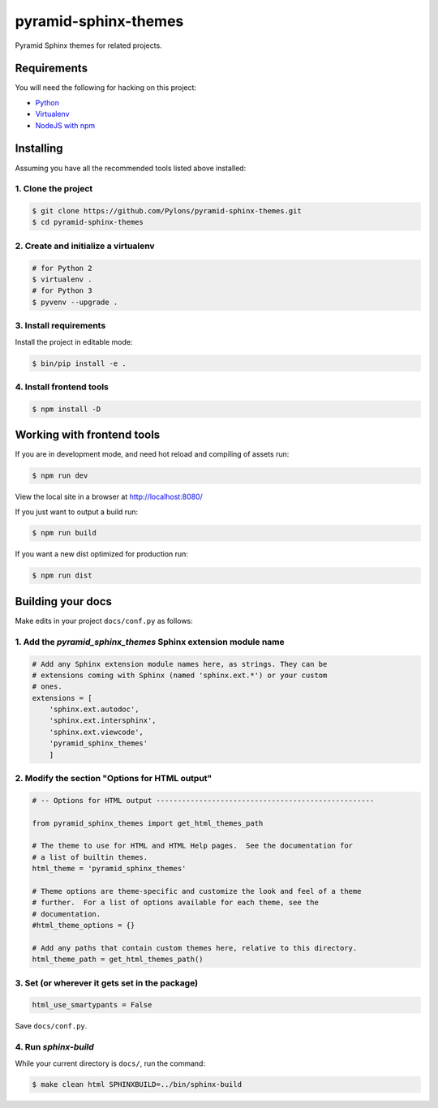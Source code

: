 pyramid-sphinx-themes
=====================

Pyramid Sphinx themes for related projects.


Requirements
------------

You will need the following for hacking on this project:

- `Python <https://www.python.org/downloads/>`_
- `Virtualenv <http://virtualenv.readthedocs.org/en/latest/virtualenv.html#installation>`_
- `NodeJS with npm <http://nodejs.org/download/>`_


Installing
----------

Assuming you have all the recommended tools listed above installed:


1. Clone the project
++++++++++++++++++++

.. code-block:: bash

    $ git clone https://github.com/Pylons/pyramid-sphinx-themes.git
    $ cd pyramid-sphinx-themes


2. Create and initialize a virtualenv
+++++++++++++++++++++++++++++++++++++

.. code-block:: bash

    # for Python 2
    $ virtualenv .
    # for Python 3
    $ pyvenv --upgrade .


3. Install requirements
+++++++++++++++++++++++

Install the project in editable mode:

.. code-block:: bash

    $ bin/pip install -e .


4. Install frontend tools
+++++++++++++++++++++++++

.. code-block:: bash

    $ npm install -D


Working with frontend tools
---------------------------

If you are in development mode, and need hot reload and compiling of assets
run:

.. code-block:: bash

    $ npm run dev

View the local site in a browser at http://localhost:8080/

If you just want to output a build run:

.. code-block:: bash

    $ npm run build

If you want a new dist optimized for production run:

.. code-block:: bash

    $ npm run dist


Building your docs
------------------

Make edits in your project ``docs/conf.py`` as follows:

1. Add the `pyramid_sphinx_themes` Sphinx extension module name
+++++++++++++++++++++++++++++++++++++++++++++++++++++++++++++++

.. code-block:: python

    # Add any Sphinx extension module names here, as strings. They can be
    # extensions coming with Sphinx (named 'sphinx.ext.*') or your custom
    # ones.
    extensions = [
        'sphinx.ext.autodoc',
        'sphinx.ext.intersphinx',
        'sphinx.ext.viewcode',
        'pyramid_sphinx_themes'
        ]

2. Modify the section "Options for HTML output"
+++++++++++++++++++++++++++++++++++++++++++++++

.. code-block:: python

    # -- Options for HTML output ---------------------------------------------------

    from pyramid_sphinx_themes import get_html_themes_path

    # The theme to use for HTML and HTML Help pages.  See the documentation for
    # a list of builtin themes.
    html_theme = 'pyramid_sphinx_themes'

    # Theme options are theme-specific and customize the look and feel of a theme
    # further.  For a list of options available for each theme, see the
    # documentation.
    #html_theme_options = {}

    # Add any paths that contain custom themes here, relative to this directory.
    html_theme_path = get_html_themes_path()


3. Set (or wherever it gets set in the package)
+++++++++++++++++++++++++++++++++++++++++++++++

.. code-block:: Python

    html_use_smartypants = False

Save ``docs/conf.py``.


4. Run `sphinx-build`
+++++++++++++++++++++

While your current directory is ``docs/``, run the command:

.. code-block:: bash

    $ make clean html SPHINXBUILD=../bin/sphinx-build

